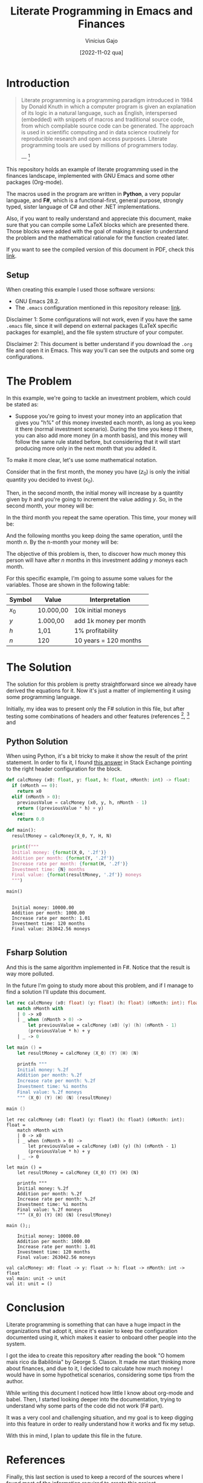 #+TITLE: Literate Programming in Emacs and Finances
#+DATE: [2022-11-02 qua]
#+AUTHOR: Vinícius Gajo
#+STARTUP: latexpreview

* Introduction

#+BEGIN_QUOTE
Literate programming is a programming paradigm introduced in 1984 by Donald
Knuth in which a computer program is given an explanation of its logic in a
natural language, such as English, interspersed (embedded) with snippets of
macros and traditional source code, from which compilable source code can be
generated. The approach is used in scientific computing and in data science
routinely for reproducible research and open access purposes. Literate
programming tools are used by millions of programmers today.

--- [1]
#+END_QUOTE

This repository holds an example of literate programming used in the finances
landscape, implemented with GNU Emacs and some other packages (Org-mode).

The macros used in the program are written in *Python*, a very popular language,
and *F#*, which is a functional-first, general purpose, strongly typed, sister
language of C# and other .NET implementations.

Also, if you want to really understand and appreciate this document, make sure
that you can compile some LaTeX blocks which are presented there. Those blocks
were added with the goal of making it easier to understand the problem and the
mathematical rationale for the function created later.

If you want to see the compiled version of this document in PDF, check this
[[./README.pdf][link]].

** Setup

When creating this example I used those software versions:

+ GNU Emacs 28.2.
+ The ~.emacs~ configuration mentioned in this repository release: [[https://github.com/64J0/Emacs-config/releases/tag/v1.0.1][link]].

Disclaimer 1: Some configurations will not work, even if you have the same
~.emacs~ file, since it will depend on external packages (LaTeX specific
packages for example), and the file system structure of your computer.

Disclaimer 2: This document is better understand if you download the ~.org~ file
and open it in Emacs. This way you'll can see the outputs and some org
configurations.

* The Problem

In this example, we're going to tackle an investment problem, which could be
stated as:

+ Suppose you're going to invest your money into an application that gives you
  "h%" of this money invested each month, as long as you keep it there (normal
  investment scenario). During the time you keep it there, you can also add more
  money (in a month basis), and this money will follow the same rule stated
  before, but considering that it will start producing more only in the next
  month that you added it.

To make it more clear, let's use some mathematical notation.

Consider that in the first month, the money you have ($z_0$) is only the initial
quantity you decided to invest ($x_0$).

\begin{equation} \tag{1}
z_0 = x_0
\end{equation}

Then, in the second month, the initial money will increase by a quantity given
by $h$ and you're going to increment the value adding $y$. So, in the second
month, your money will be:

\begin{equation} \tag{2}
\begin{aligned}
z_1 & = z_0 \times h + y \\
    & = x_0 \times h + y
\end{aligned}
\end{equation}

In the third month you repeat the same operation. This time, your money will be:

\begin{equation} \tag{3}
\begin{aligned}
z_2 & = z_1 \times h + y\\
    & = (x_0 \times h + y) \times h + y\\
    & = (x_0 \times h^2) + (y \times h) + y
\end{aligned}
\end{equation}

And the following months you keep doing the same operation, until the month
$n$. By the n-month your money will be:

\begin{equation} \tag{4}
\begin{aligned}
z_n & = z_{n-1} \times h + y\\
    & = (x_0 \times h^n) + (y \times h^{n - 1}) + (y \times h^{n - 2}) + ... + (y \times h) + y
\end{aligned}
\end{equation}

The objective of this problem is, then, to discover how much money this person
will have after $n$ months in this investment adding $y$ moneys each month.

For this specific example, I'm going to assume some values for the
variables. Those are shown in the following table:

| Symbol | Value     | Interpretation         |
|--------+-----------+------------------------|
| $x_0$  | 10.000,00 | 10k initial moneys     |
| $y$    | 1.000,00  | add 1k money per month |
| $h$    | 1,01      | 1% profitability       |
| $n$    | 120       | 10 years = 120 months  |

* The Solution

The solution for this problem is pretty straightforward since we already have
derived the equations for it. Now it's just a matter of implementing it using
some programming language.

Initially, my idea was to present only the F# solution in this file, but after
testing some combinations of headers and other features (references [2], [3] and
[6]), I noticed that the current interpreter for the F# block of code is not
working properly in my system.

In the results I'm getting along the final string, the source code again and
some annotations which are common when dealing with the ~dotnet fsi~.

Due to it, instead of presenting only the F# block, I'm also going to present
the Python block, which implements the same algorithm.

** Python Solution

When using Python, it's a bit tricky to make it show the result of the print
statement. In order to fix it, I found [[https://emacs.stackexchange.com/a/17928][this answer]] in Stack Exchange pointing to
the right header configuration for the block.

#+NAME: finance-py
#+HEADER: :var X_0=1e4 :var Y=1e3 :var H=1.01 :var N=120
#+BEGIN_SRC python :results output
  def calcMoney (x0: float, y: float, h: float, nMonth: int) -> float:
    if (nMonth == 0):
      return x0
    elif (nMonth > 0):
      previousValue = calcMoney (x0, y, h, nMonth - 1)
      return ((previousValue * h) + y)
    else:
      return 0.0

  def main():
    resultMoney = calcMoney(X_0, Y, H, N)

    print(f"""
    Initial money: {format(X_0, '.2f')}
    Addition per month: {format(Y, '.2f')}
    Increase rate per month: {format(H, '.2f')}
    Investment time: {N} months
    Final value: {format(resultMoney, '.2f')} moneys
    """)

  main()
#+END_SRC

#+RESULTS: finance-py
: 
:   Initial money: 10000.00
:   Addition per month: 1000.00
:   Increase rate per month: 1.01
:   Investment time: 120 months
:   Final value: 263042.56 moneys
:   

** Fsharp Solution

And this is the same algorithm implemented in F#. Notice that the result is way
more polluted.

In the future I'm going to study more about this problem, and if I manage to
find a solution I'll update this document.

#+NAME: finance-fsx
#+HEADER: :var X_0=1e4 :var Y=1e3 :var H=1.01 :var N=120
#+BEGIN_SRC fsharp
  let rec calcMoney (x0: float) (y: float) (h: float) (nMonth: int): float =
      match nMonth with
      | 0 -> x0
      | _ when (nMonth > 0) ->
          let previousValue = calcMoney (x0) (y) (h) (nMonth - 1)
          (previousValue * h) + y
      | _ -> 0

  let main () =
      let resultMoney = calcMoney (X_0) (Y) (H) (N)

      printfn """
      Initial money: %.2f
      Addition per month: %.2f
      Increase rate per month: %.2f
      Investment time: %i months
      Final value: %.2f moneys
      """ (X_0) (Y) (H) (N) (resultMoney)

  main ()
#+END_SRC

#+RESULTS: finance-fsx
#+begin_example
let rec calcMoney (x0: float) (y: float) (h: float) (nMonth: int): float =
    match nMonth with
    | 0 -> x0
    | _ when (nMonth > 0) ->
        let previousValue = calcMoney (x0) (y) (h) (nMonth - 1)
        (previousValue * h) + y
    | _ -> 0

let main () =
    let resultMoney = calcMoney (X_0) (Y) (H) (N)

    printfn """
    Initial money: %.2f
    Addition per month: %.2f
    Increase rate per month: %.2f
    Investment time: %i months
    Final value: %.2f moneys
    """ (X_0) (Y) (H) (N) (resultMoney)

main ();;

    Initial money: 10000.00
    Addition per month: 1000.00
    Increase rate per month: 1.01
    Investment time: 120 months
    Final value: 263042.56 moneys
    
val calcMoney: x0: float -> y: float -> h: float -> nMonth: int -> float
val main: unit -> unit
val it: unit = ()
#+end_example

* Conclusion

Literate programming is something that can have a huge impact in the
organizations that adopt it, since it's easier to keep the configuration
documented using it, which makes it easier to onboard other people into the
system.

I got the idea to create this repository after reading the book "O homem mais
rico da Babilônia" by George S. Clason. It made me start thinking more about
finances, and due to it, I decided to calculate how much money I would have in
some hypothetical scenarios, considering some tips from the author.

While writing this document I noticed how little I know about org-mode and
babel. Then, I started looking deeper into the documentation, trying to
understand why some parts of the code did not work (F# part).

It was a very cool and challenging situation, and my goal is to keep digging
into this feature in order to really understand how it works and fix my setup.

With this in mind, I plan to update this file in the future.

* References

Finally, this last section is used to keep a record of the sources where I found
most of the information required to create this project.

[1] - https://en.wikipedia.org/wiki/Literate_programming

[2] - https://orgmode.org/manual/Extracting-Source-Code.html

[3] - https://orgmode.org/worg/org-contrib/babel/intro.html

[4] - https://www.offerzen.com/blog/literate-programming-empower-your-writing-with-emacs-org-mode

[5] - http://howardism.org/Technical/Emacs/literate-programming-tutorial.html

[6] - https://orgmode.org/manual/Working-with-Source-Code.html
